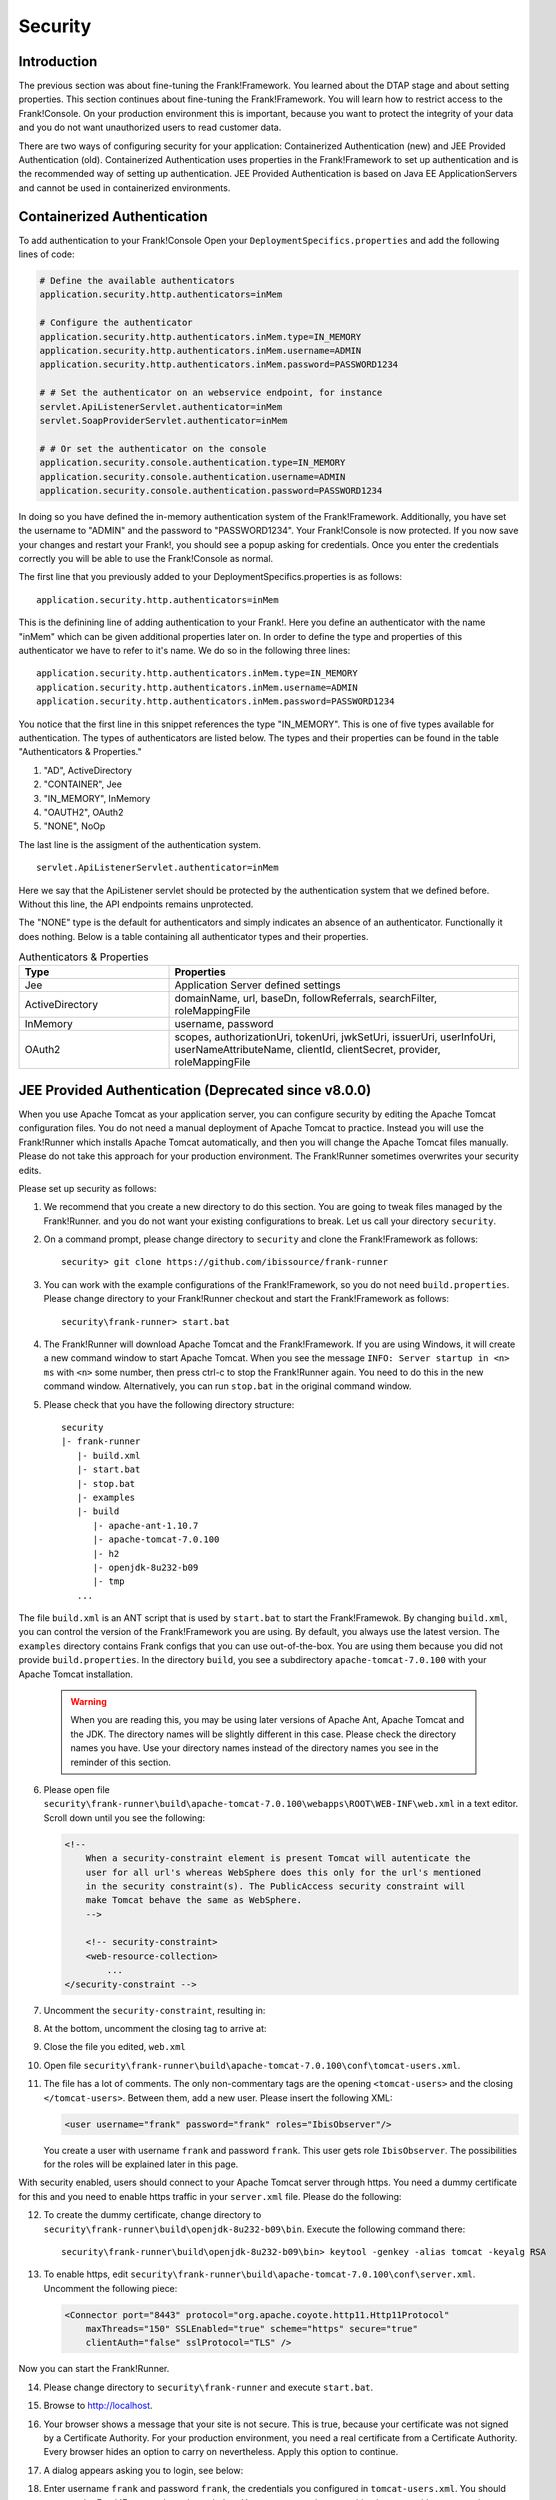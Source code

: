.. _deploymentSecurity:

Security
========

Introduction
------------

The previous section was about fine-tuning the Frank!Framework. You learned about the DTAP stage and about setting properties. This section continues about fine-tuning the Frank!Framework. You will learn how to restrict access to the Frank!Console. On your production environment this is important, because you want to protect the integrity of your data and you do not want unauthorized users to read customer data.

There are two ways of configuring security for your application: Containerized Authentication (new) and JEE Provided Authentication (old). Containerized Authentication uses properties in the Frank!Framework to set up authentication and is the recommended way of setting up authentication. JEE Provided Authentication is based on Java EE ApplicationServers and cannot be used in containerized environments.

Containerized Authentication
----------------------------

To add authentication to your Frank!Console Open your ``DeploymentSpecifics.properties`` and add the following lines of code:

.. code-block:: none

   # Define the available authenticators
   application.security.http.authenticators=inMem

   # Configure the authenticator
   application.security.http.authenticators.inMem.type=IN_MEMORY
   application.security.http.authenticators.inMem.username=ADMIN
   application.security.http.authenticators.inMem.password=PASSWORD1234

   # # Set the authenticator on an webservice endpoint, for instance
   servlet.ApiListenerServlet.authenticator=inMem
   servlet.SoapProviderServlet.authenticator=inMem

   # # Or set the authenticator on the console
   application.security.console.authentication.type=IN_MEMORY
   application.security.console.authentication.username=ADMIN
   application.security.console.authentication.password=PASSWORD1234

In doing so you have defined the in-memory authentication system of the Frank!Framework. Additionally, you have set the username to "ADMIN" and the password to "PASSWORD1234".
Your Frank!Console is now protected. If you now save your changes and restart your Frank!, you should see a popup asking for credentials. Once you enter the credentials correctly you will be able to use the Frank!Console as normal.

The first line that you previously added to your DeploymentSpecifics.properties is as follows: ::
   
   application.security.http.authenticators=inMem

This is the definining line of adding authentication to your Frank!. Here you define an authenticator with the name "inMem" which can be given additional properties later on.
In order to define the type and properties of this authenticator we have to refer to it's name. We do so in the following three lines: ::

   application.security.http.authenticators.inMem.type=IN_MEMORY
   application.security.http.authenticators.inMem.username=ADMIN
   application.security.http.authenticators.inMem.password=PASSWORD1234

You notice that the first line in this snippet references the type "IN_MEMORY". This is one of five types available for authentication. The types of authenticators are listed below. The types and their properties can be found in the table "Authenticators & Properties."

1. "AD", ActiveDirectory
#. "CONTAINER", Jee
#. "IN_MEMORY", InMemory
#. "OAUTH2", OAuth2
#. "NONE", NoOp

The last line is the assigment of the authentication system. ::

   servlet.ApiListenerServlet.authenticator=inMem

Here we say that the ApiListener servlet should be protected by the authentication system that we defined before. Without this line, the API endpoints remains unprotected. 

The "NONE" type is the default for authenticators and simply indicates an absence of an authenticator. Functionally it does nothing. 
Below is a table containing all authenticator types and their properties.

.. list-table:: Authenticators & Properties
   :widths: 30 70
   :header-rows: 1

   * - Type
     - Properties
   * - Jee
     - Application Server defined settings
   * - ActiveDirectory
     - domainName, url, baseDn, followReferrals, searchFilter, roleMappingFile
   * - InMemory
     - username, password
   * - OAuth2
     - scopes, authorizationUri, tokenUri, jwkSetUri, issuerUri, userInfoUri, userNameAttributeName, clientId, clientSecret, provider, roleMappingFile


JEE Provided Authentication (Deprecated since v8.0.0)
-----------------------------------------------------

.. highlight:: none

When you use Apache Tomcat as your application server, you can configure security by editing the Apache Tomcat configuration files. You do not need a manual deployment of Apache Tomcat to practice. Instead you will use the Frank!Runner which installs Apache Tomcat automatically, and then you will change the Apache Tomcat files manually. Please do not take this approach for your production environment. The Frank!Runner sometimes overwrites your security edits.

Please set up security as follows:

1. We recommend that you create a new directory to do this section. You are going to tweak files managed by the Frank!Runner. and you do not want your existing configurations to break. Let us call your directory ``security``.
#. On a command prompt, please change directory to ``security`` and clone the Frank!Framework as follows: ::

     security> git clone https://github.com/ibissource/frank-runner

#. You can work with the example configurations of the Frank!Framework, so you do not need ``build.properties``. Please change directory to your Frank!Runner checkout and start the Frank!Framework as follows: ::

     security\frank-runner> start.bat

#. The Frank!Runner will download Apache Tomcat and the Frank!Framework. If you are using Windows, it will create a new command window to start Apache Tomcat. When you see the message ``INFO: Server startup in <n> ms`` with ``<n>`` some number, then press ctrl-c to stop the Frank!Runner again. You need to do this in the new command window. Alternatively, you can run ``stop.bat`` in the original command window.
#. Please check that you have the following directory structure: ::

     security
     |- frank-runner
        |- build.xml
        |- start.bat
        |- stop.bat
        |- examples
        |- build
           |- apache-ant-1.10.7
           |- apache-tomcat-7.0.100
           |- h2
           |- openjdk-8u232-b09
           |- tmp
        ...

The file ``build.xml`` is an ANT script that is used by ``start.bat`` to start the Frank!Framewok. By changing ``build.xml``, you can control the version of the Frank!Framework you are using. By default, you always use the latest version. The ``examples`` directory contains Frank configs that you can use out-of-the-box. You are using them because you did not provide ``build.properties``. In the directory ``build``, you see a subdirectory ``apache-tomcat-7.0.100`` with your Apache Tomcat installation.

   .. WARNING::

      When you are reading this, you may be using later versions of Apache Ant, Apache Tomcat and the JDK. The directory names will be slightly different in this case. Please check the directory names you have. Use your directory names instead of the directory names you see in the reminder of this section.

6. Please open file ``security\frank-runner\build\apache-tomcat-7.0.100\webapps\ROOT\WEB-INF\web.xml`` in a text editor. Scroll down until you see the following:

   .. code-block:: XML

      <!--
	  When a security-constraint element is present Tomcat will autenticate the
	  user for all url's whereas WebSphere does this only for the url's mentioned
	  in the security constraint(s). The PublicAccess security constraint will
	  make Tomcat behave the same as WebSphere.
	  -->

	  <!-- security-constraint>
          <web-resource-collection>
              ...
      </security-constraint -->

#. Uncomment the ``security-constraint``, resulting in:

   .. code-block:: XML
      :emphasize-lines: 8

      <!--
	  When a security-constraint element is present Tomcat will autenticate the
	  user for all url's whereas WebSphere does this only for the url's mentioned
	  in the security constraint(s). The PublicAccess security constraint will
	  make Tomcat behave the same as WebSphere.
	  -->

      <security-constraint>
          <web-resource-collection>
              ...

#. At the bottom, uncomment the closing tag to arrive at:

   .. code-block:: XML
      :emphasize-lines: 2

              <role-name>IbisTester</role-name>
          </security-role>

      </web-app>

#. Close the file you edited, ``web.xml``
#. Open file ``security\frank-runner\build\apache-tomcat-7.0.100\conf\tomcat-users.xml``.
#. The file has a lot of comments. The only non-commentary tags are the opening ``<tomcat-users>`` and the closing ``</tomcat-users>``. Between them, add a new user. Please insert the following XML:

   .. code-block:: XML

      <user username="frank" password="frank" roles="IbisObserver"/>

   You create a user with username ``frank`` and password ``frank``. This user gets role ``IbisObserver``. The possibilities for the roles will be explained later in this page.

With security enabled, users should connect to your Apache Tomcat server through https. You need a dummy certificate for this and you need to enable https traffic in your ``server.xml`` file. Please do the following:

12. To create the dummy certificate, change directory to ``security\frank-runner\build\openjdk-8u232-b09\bin``. Execute the following command there: ::

       security\frank-runner\build\openjdk-8u232-b09\bin> keytool -genkey -alias tomcat -keyalg RSA

#. To enable https, edit ``security\frank-runner\build\apache-tomcat-7.0.100\conf\server.xml``. Uncomment the following piece:

   .. code-block:: XML

      <Connector port="8443" protocol="org.apache.coyote.http11.Http11Protocol"
          maxThreads="150" SSLEnabled="true" scheme="https" secure="true"
          clientAuth="false" sslProtocol="TLS" />

Now you can start the Frank!Runner.

14. Please change directory to ``security\frank-runner`` and execute ``start.bat``.
#. Browse to http://localhost.
#. Your browser shows a message that your site is not secure. This is true, because your certificate was not signed by a Certificate Authority. For your production environment, you need a real certificate from a Certificate Authority. Every browser hides an option to carry on nevertheless. Apply this option to continue.
#. A dialog appears asking you to login, see below:

   .. image:: login.jpg

#. Enter username ``frank`` and password ``frank``, the credentials you configured in ``tomcat-users.xml``. You should now see the Frank!Framework as shown below. You see an error that something is wrong with your security certificate, but you do enter the Frank!Console.

   .. image:: loggedInHttps.jpg

#. In the main menu, click "Testing" to expand it (number 1 in the figure below):

   .. image:: mainMenuTestPipeline.jpg

#. Click "Test Pipeline" (number 2). You see the page shown below:

   .. image:: testPipelineAccessDenied.jpg

#. Select adapter "Example1Adapter" (number 1). Enter some dummy text in the Message field (number 2). Press "Send" (number 3).
#. To the top-right, the following message appears:

   .. image:: accessDeniedFlag.jpg

#. This message will normally be removed in about five seconds. You can see it longer by hovering over it.

   .. WARNING::

      Restricting access to the Frank!Console is not sufficient in itself to implement security. You also need to restrict access to your Apache Tomcat configuration and installation files, and you need to restrict access to your Apache Tomcat server. If you have an external database, you also have to implement security on that. All this is beyond the scope of the Frank!Manual.
